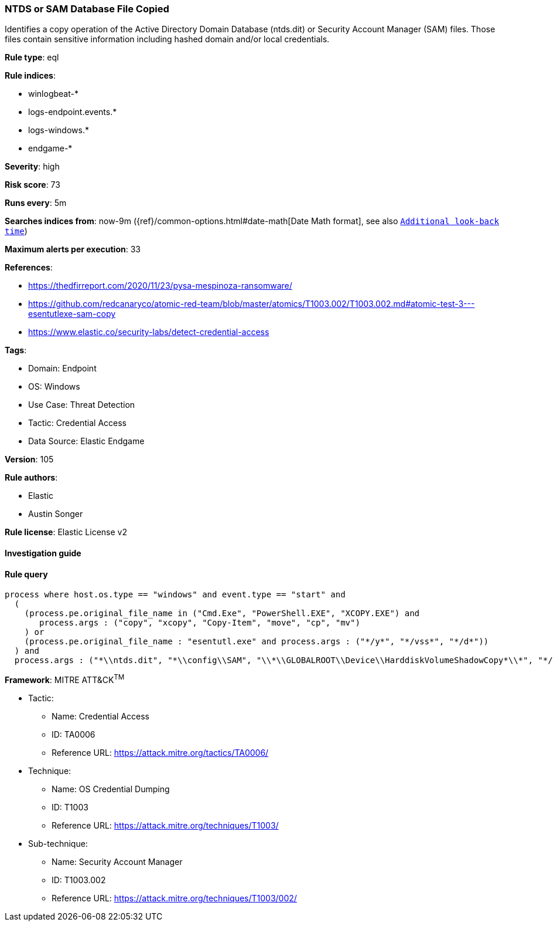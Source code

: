 [[prebuilt-rule-8-8-5-ntds-or-sam-database-file-copied]]
=== NTDS or SAM Database File Copied

Identifies a copy operation of the Active Directory Domain Database (ntds.dit) or Security Account Manager (SAM) files. Those files contain sensitive information including hashed domain and/or local credentials.

*Rule type*: eql

*Rule indices*: 

* winlogbeat-*
* logs-endpoint.events.*
* logs-windows.*
* endgame-*

*Severity*: high

*Risk score*: 73

*Runs every*: 5m

*Searches indices from*: now-9m ({ref}/common-options.html#date-math[Date Math format], see also <<rule-schedule, `Additional look-back time`>>)

*Maximum alerts per execution*: 33

*References*: 

* https://thedfirreport.com/2020/11/23/pysa-mespinoza-ransomware/
* https://github.com/redcanaryco/atomic-red-team/blob/master/atomics/T1003.002/T1003.002.md#atomic-test-3---esentutlexe-sam-copy
* https://www.elastic.co/security-labs/detect-credential-access

*Tags*: 

* Domain: Endpoint
* OS: Windows
* Use Case: Threat Detection
* Tactic: Credential Access
* Data Source: Elastic Endgame

*Version*: 105

*Rule authors*: 

* Elastic
* Austin Songer

*Rule license*: Elastic License v2


==== Investigation guide


[source, markdown]
----------------------------------

----------------------------------

==== Rule query


[source, js]
----------------------------------
process where host.os.type == "windows" and event.type == "start" and
  (
    (process.pe.original_file_name in ("Cmd.Exe", "PowerShell.EXE", "XCOPY.EXE") and
       process.args : ("copy", "xcopy", "Copy-Item", "move", "cp", "mv")
    ) or
    (process.pe.original_file_name : "esentutl.exe" and process.args : ("*/y*", "*/vss*", "*/d*"))
  ) and
  process.args : ("*\\ntds.dit", "*\\config\\SAM", "\\*\\GLOBALROOT\\Device\\HarddiskVolumeShadowCopy*\\*", "*/system32/config/SAM*")

----------------------------------

*Framework*: MITRE ATT&CK^TM^

* Tactic:
** Name: Credential Access
** ID: TA0006
** Reference URL: https://attack.mitre.org/tactics/TA0006/
* Technique:
** Name: OS Credential Dumping
** ID: T1003
** Reference URL: https://attack.mitre.org/techniques/T1003/
* Sub-technique:
** Name: Security Account Manager
** ID: T1003.002
** Reference URL: https://attack.mitre.org/techniques/T1003/002/
